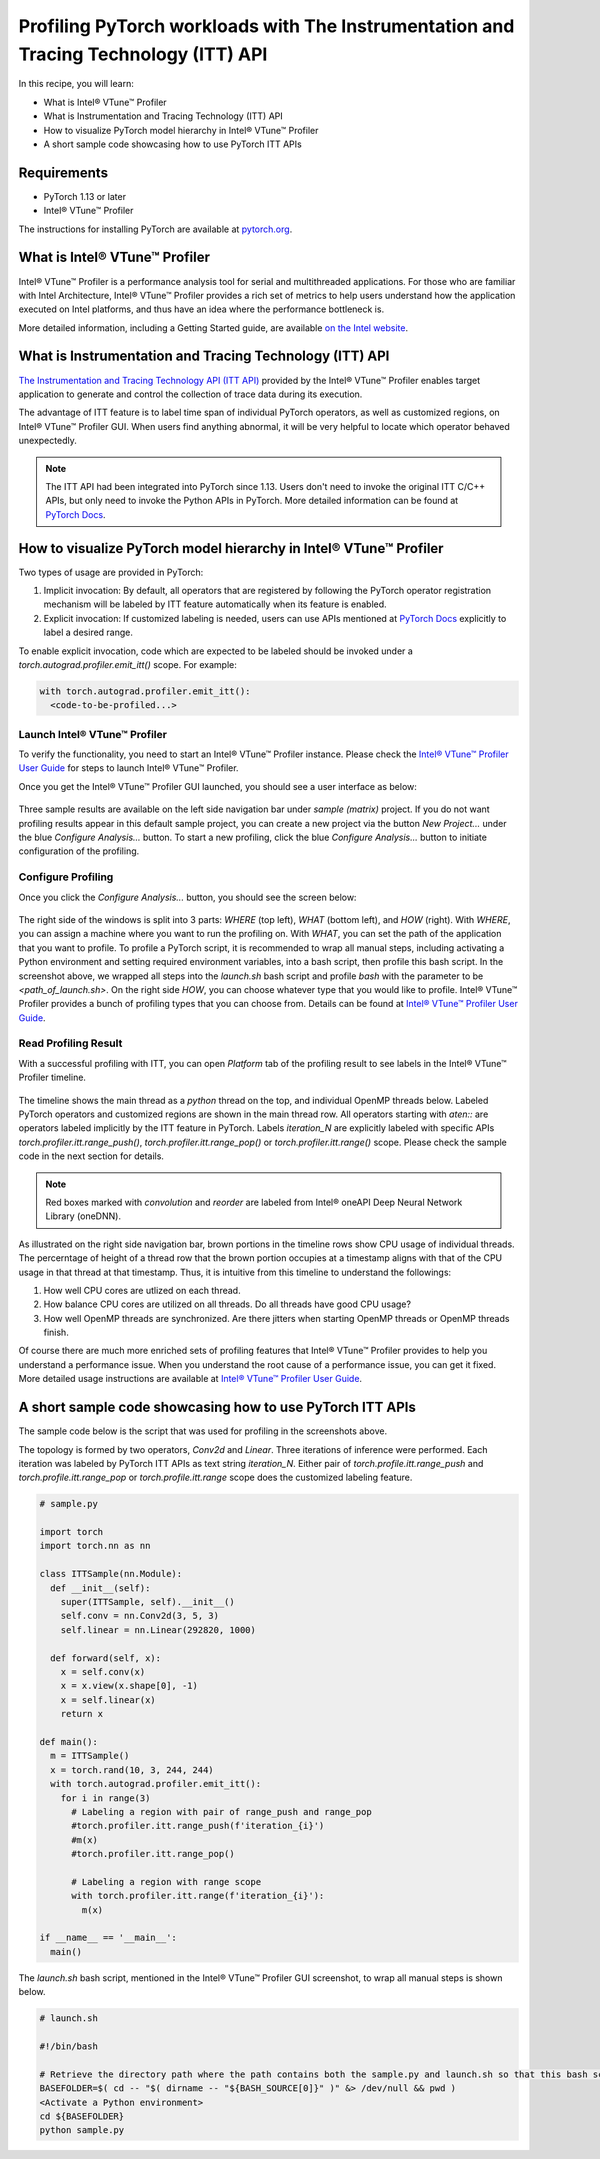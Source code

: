 Profiling PyTorch workloads with The Instrumentation and Tracing Technology (ITT) API
=====================================================================================

In this recipe, you will learn:

* What is Intel® VTune™ Profiler
* What is Instrumentation and Tracing Technology (ITT) API
* How to visualize PyTorch model hierarchy in Intel® VTune™ Profiler
* A short sample code showcasing how to use PyTorch ITT APIs


Requirements
------------

* PyTorch 1.13 or later
* Intel® VTune™ Profiler

The instructions for installing PyTorch are available at `pytorch.org <https://pytorch.org/get-started/locally/>`__.


What is Intel® VTune™ Profiler
------------------------------

Intel® VTune™ Profiler is a performance analysis tool for serial and multithreaded applications. For those who are familiar with Intel Architecture, Intel® VTune™ Profiler provides a rich set of metrics to help users understand how the application executed on Intel platforms, and thus have an idea where the performance bottleneck is.

More detailed information, including a Getting Started guide, are available `on the Intel website <https://www.intel.com/content/www/us/en/developer/tools/oneapi/vtune-profiler.html>`__.

What is Instrumentation and Tracing Technology (ITT) API
--------------------------------------------------------

`The Instrumentation and Tracing Technology API (ITT API) <https://www.intel.com/content/www/us/en/develop/documentation/vtune-help/top/api-support/instrumentation-and-tracing-technology-apis.html>`_ provided by the Intel® VTune™ Profiler enables target application to generate and control the collection of trace data during its execution.

The advantage of ITT feature is to label time span of individual PyTorch operators, as well as customized regions, on Intel® VTune™ Profiler GUI. When users find anything abnormal, it will be very helpful to locate which operator behaved unexpectedly.

.. note::

   The ITT API had been integrated into PyTorch since 1.13. Users don't need to invoke the original ITT C/C++ APIs, but only need to invoke the Python APIs in PyTorch. More detailed information can be found at `PyTorch Docs <https://pytorch.org/docs/stable/profiler.html#intel-instrumentation-and-tracing-technology-apis>`__.

How to visualize PyTorch model hierarchy in Intel® VTune™ Profiler
------------------------------------------------------------------

Two types of usage are provided in PyTorch:

1. Implicit invocation: By default, all operators that are registered by following the PyTorch operator registration mechanism will be labeled by ITT feature automatically when its feature is enabled.

2. Explicit invocation: If customized labeling is needed, users can use APIs mentioned at `PyTorch Docs <https://pytorch.org/docs/stable/profiler.html#intel-instrumentation-and-tracing-technology-apis>`__ explicitly to label a desired range.


To enable explicit invocation, code which are expected to be labeled should be invoked under a `torch.autograd.profiler.emit_itt()` scope. For example:

.. code:: python3

   with torch.autograd.profiler.emit_itt():
     <code-to-be-profiled...>

Launch Intel® VTune™ Profiler
~~~~~~~~~~~~~~~~~~~~~~~~~~~~~

To verify the functionality, you need to start an Intel® VTune™ Profiler instance. Please check the `Intel® VTune™ Profiler User Guide <https://www.intel.com/content/www/us/en/develop/documentation/vtune-help/top/launch.html>`__ for steps to launch Intel® VTune™ Profiler.

Once you get the Intel® VTune™ Profiler GUI launched, you should see a user interface as below:

.. figure:: /_static/img/itt_tutorial/vtune_start.png
   :width: 100%
   :align: center

Three sample results are available on the left side navigation bar under `sample (matrix)` project. If you do not want profiling results appear in this default sample project, you can create a new project via the button `New Project...` under the blue `Configure Analysis...` button. To start a new profiling, click the blue `Configure Analysis...` button to initiate configuration of the profiling.

Configure Profiling
~~~~~~~~~~~~~~~~~~~

Once you click the `Configure Analysis...` button, you should see the screen below:

.. figure:: /_static/img/itt_tutorial/vtune_config.png
   :width: 100%
   :align: center

The right side of the windows is split into 3 parts: `WHERE` (top left), `WHAT` (bottom left), and `HOW` (right). With `WHERE`, you can assign a machine where you want to run the profiling on. With `WHAT`, you can set the path of the application that you want to profile. To profile a PyTorch script, it is recommended to wrap all manual steps, including activating a Python environment and setting required environment variables, into a bash script, then profile this bash script. In the screenshot above, we wrapped all steps into the `launch.sh` bash script and profile `bash` with the parameter to be `<path_of_launch.sh>`. On the right side `HOW`, you can choose whatever type that you would like to profile. Intel® VTune™ Profiler provides a bunch of profiling types that you can choose from. Details can be found at `Intel® VTune™ Profiler User Guide <https://www.intel.com/content/www/us/en/develop/documentation/vtune-help/top/analyze-performance.html>`__.

Read Profiling Result
~~~~~~~~~~~~~~~~~~~~~

With a successful profiling with ITT, you can open `Platform` tab of the profiling result to see labels in the Intel® VTune™ Profiler timeline.

.. figure:: /_static/img/itt_tutorial/vtune_timeline.png
   :width: 100%
   :align: center


The timeline shows the main thread as a `python` thread on the top, and individual OpenMP threads below. Labeled PyTorch operators and customized regions are shown in the main thread row. All operators starting with `aten::` are operators labeled implicitly by the ITT feature in PyTorch. Labels `iteration_N` are explicitly labeled with specific APIs `torch.profiler.itt.range_push()`, `torch.profiler.itt.range_pop()` or `torch.profiler.itt.range()` scope. Please check the sample code in the next section for details.

.. note::

   Red boxes marked with `convolution` and `reorder` are labeled from Intel® oneAPI Deep Neural Network Library (oneDNN).

As illustrated on the right side navigation bar, brown portions in the timeline rows show CPU usage of individual threads. The percerntage of height of a thread row that the brown portion occupies at a timestamp aligns with that of the CPU usage in that thread at that timestamp. Thus, it is intuitive from this timeline to understand the followings:

1. How well CPU cores are utlized on each thread.
2. How balance CPU cores are utilized on all threads. Do all threads have good CPU usage?
3. How well OpenMP threads are synchronized. Are there jitters when starting OpenMP threads or OpenMP threads finish.

Of course there are much more enriched sets of profiling features that Intel® VTune™ Profiler provides to help you understand a performance issue. When you understand the root cause of a performance issue, you can get it fixed. More detailed usage instructions are available at `Intel® VTune™ Profiler User Guide <https://www.intel.com/content/www/us/en/develop/documentation/vtune-help/top/analyze-performance.html>`__.

A short sample code showcasing how to use PyTorch ITT APIs
----------------------------------------------------------

The sample code below is the script that was used for profiling in the screenshots above.

The topology is formed by two operators, `Conv2d` and `Linear`. Three iterations of inference were performed. Each iteration was labeled by PyTorch ITT APIs as text string `iteration_N`. Either pair of `torch.profile.itt.range_push` and `torch.profile.itt.range_pop` or `torch.profile.itt.range` scope does the customized labeling feature.

.. code:: python3

   # sample.py

   import torch
   import torch.nn as nn
   
   class ITTSample(nn.Module):
     def __init__(self):
       super(ITTSample, self).__init__()
       self.conv = nn.Conv2d(3, 5, 3)
       self.linear = nn.Linear(292820, 1000)
   
     def forward(self, x):
       x = self.conv(x)
       x = x.view(x.shape[0], -1)
       x = self.linear(x)
       return x
   
   def main():
     m = ITTSample()
     x = torch.rand(10, 3, 244, 244)
     with torch.autograd.profiler.emit_itt():
       for i in range(3)
         # Labeling a region with pair of range_push and range_pop
         #torch.profiler.itt.range_push(f'iteration_{i}')
         #m(x)
         #torch.profiler.itt.range_pop()
   
         # Labeling a region with range scope
         with torch.profiler.itt.range(f'iteration_{i}'):
           m(x)
   
   if __name__ == '__main__':
     main()


The `launch.sh` bash script, mentioned in the Intel® VTune™ Profiler GUI screenshot, to wrap all manual steps is shown below.

.. code:: bash

   # launch.sh

   #!/bin/bash
   
   # Retrieve the directory path where the path contains both the sample.py and launch.sh so that this bash script can be invoked from any directory
   BASEFOLDER=$( cd -- "$( dirname -- "${BASH_SOURCE[0]}" )" &> /dev/null && pwd )
   <Activate a Python environment>
   cd ${BASEFOLDER}
   python sample.py
